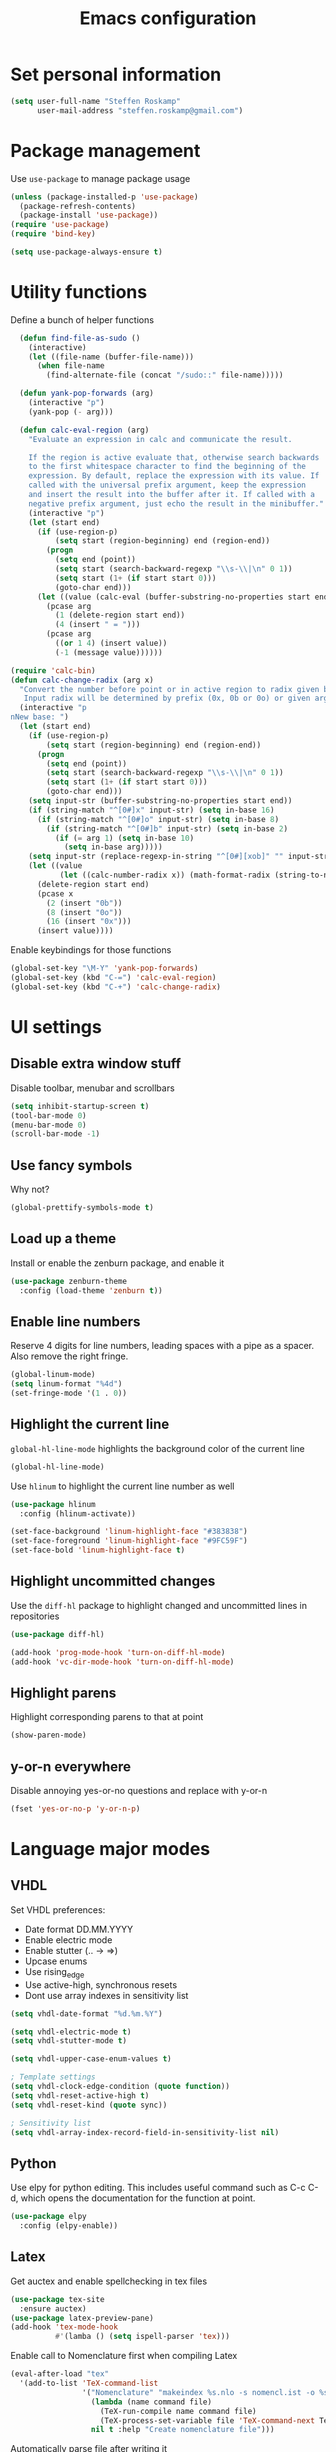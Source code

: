 #+TITLE: Emacs configuration

* Set personal information

#+BEGIN_SRC emacs-lisp
  (setq user-full-name "Steffen Roskamp"
        user-mail-address "steffen.roskamp@gmail.com")
#+END_SRC
* Package management

Use =use-package= to manage package usage

#+BEGIN_SRC emacs-lisp
  (unless (package-installed-p 'use-package)
    (package-refresh-contents)
    (package-install 'use-package))
  (require 'use-package)
  (require 'bind-key)

  (setq use-package-always-ensure t)
#+END_SRC
* Utility functions

Define a bunch of helper functions

#+BEGIN_SRC emacs-lisp
    (defun find-file-as-sudo ()
      (interactive)
      (let ((file-name (buffer-file-name)))
        (when file-name
          (find-alternate-file (concat "/sudo::" file-name)))))

    (defun yank-pop-forwards (arg)
      (interactive "p")
      (yank-pop (- arg)))

    (defun calc-eval-region (arg)
      "Evaluate an expression in calc and communicate the result.

      If the region is active evaluate that, otherwise search backwards
      to the first whitespace character to find the beginning of the 
      expression. By default, replace the expression with its value. If
      called with the universal prefix argument, keep the expression 
      and insert the result into the buffer after it. If called with a
      negative prefix argument, just echo the result in the minibuffer."
      (interactive "p")
      (let (start end)
        (if (use-region-p)
            (setq start (region-beginning) end (region-end))
          (progn
            (setq end (point))
            (setq start (search-backward-regexp "\\s-\\|\n" 0 1))
            (setq start (1+ (if start start 0)))
            (goto-char end)))
        (let ((value (calc-eval (buffer-substring-no-properties start end))))
          (pcase arg
            (1 (delete-region start end))
            (4 (insert " = ")))
          (pcase arg
            ((or 1 4) (insert value))
            (-1 (message value))))))

  (require 'calc-bin)
  (defun calc-change-radix (arg x)
    "Convert the number before point or in active region to radix given by user. 
     Input radix will be determined by prefix (0x, 0b or 0o) or given arg."
    (interactive "p
  nNew base: ")
    (let (start end)
      (if (use-region-p)
          (setq start (region-beginning) end (region-end))
        (progn
          (setq end (point))
          (setq start (search-backward-regexp "\\s-\\|\n" 0 1))
          (setq start (1+ (if start start 0)))
          (goto-char end)))
      (setq input-str (buffer-substring-no-properties start end))
      (if (string-match "^[0#]x" input-str) (setq in-base 16)
        (if (string-match "^[0#]o" input-str) (setq in-base 8)
          (if (string-match "^[0#]b" input-str) (setq in-base 2)
            (if (= arg 1) (setq in-base 10)
              (setq in-base arg)))))
      (setq input-str (replace-regexp-in-string "^[0#][xob]" "" input-str))
      (let ((value
             (let ((calc-number-radix x)) (math-format-radix (string-to-number input-str in-base)))))
        (delete-region start end)
        (pcase x
          (2 (insert "0b"))
          (8 (insert "0o"))
          (16 (insert "0x")))
        (insert value))))
#+END_SRC

Enable keybindings for those functions

#+BEGIN_SRC emacs-lisp
  (global-set-key "\M-Y" 'yank-pop-forwards)
  (global-set-key (kbd "C-=") 'calc-eval-region)
  (global-set-key (kbd "C-+") 'calc-change-radix)
#+END_SRC
* UI settings
** Disable extra window stuff

Disable toolbar, menubar and scrollbars

#+BEGIN_SRC emacs-lisp
  (setq inhibit-startup-screen t)
  (tool-bar-mode 0)
  (menu-bar-mode 0)
  (scroll-bar-mode -1)
#+END_SRC
** Use fancy symbols

Why not?

#+BEGIN_SRC emacs-lisp
  (global-prettify-symbols-mode t)
#+END_SRC
** Load up a theme

Install or enable the zenburn package, and enable it

#+BEGIN_SRC emacs-lisp
  (use-package zenburn-theme
    :config (load-theme 'zenburn t))
#+END_SRC
** Enable line numbers

Reserve 4 digits for line numbers, leading spaces with a pipe
as a spacer. Also remove the right fringe.

#+BEGIN_SRC emacs-lisp
  (global-linum-mode)
  (setq linum-format "%4d")
  (set-fringe-mode '(1 . 0))
#+END_SRC
** Highlight the current line

=global-hl-line-mode= highlights the background color of the current line

#+BEGIN_SRC emacs-lisp
  (global-hl-line-mode)
#+END_SRC

Use =hlinum= to highlight the current line number as well

#+BEGIN_SRC emacs-lisp
  (use-package hlinum
    :config (hlinum-activate))

  (set-face-background 'linum-highlight-face "#383838")
  (set-face-foreground 'linum-highlight-face "#9FC59F")
  (set-face-bold 'linum-highlight-face t)
#+END_SRC
** Highlight uncommitted changes

Use the =diff-hl= package to highlight changed and uncommitted 
lines in repositories

#+BEGIN_SRC emacs-lisp
  (use-package diff-hl)

  (add-hook 'prog-mode-hook 'turn-on-diff-hl-mode)
  (add-hook 'vc-dir-mode-hook 'turn-on-diff-hl-mode)
#+END_SRC
** Highlight parens

Highlight corresponding parens to that at point

#+BEGIN_SRC emacs-lisp
  (show-paren-mode)
#+END_SRC
** y-or-n everywhere

Disable annoying yes-or-no questions and replace with y-or-n

#+BEGIN_SRC emacs-lisp
  (fset 'yes-or-no-p 'y-or-n-p)
#+END_SRC
* Language major modes
** VHDL

Set VHDL preferences:
 - Date format DD.MM.YYYY
 - Enable electric mode
 - Enable stutter (.. -> =>)
 - Upcase enums
 - Use rising_edge
 - Use active-high, synchronous resets
 - Dont use array indexes in sensitivity list

#+BEGIN_SRC emacs-lisp
  (setq vhdl-date-format "%d.%m.%Y")

  (setq vhdl-electric-mode t)
  (setq vhdl-stutter-mode t)

  (setq vhdl-upper-case-enum-values t)

  ; Template settings
  (setq vhdl-clock-edge-condition (quote function))
  (setq vhdl-reset-active-high t)
  (setq vhdl-reset-kind (quote sync))

  ; Sensitivity list
  (setq vhdl-array-index-record-field-in-sensitivity-list nil)
#+END_SRC
** Python

Use elpy for python editing. This includes useful command such as C-c C-d, which opens the documentation for the
function at point.

#+BEGIN_SRC emacs-lisp
  (use-package elpy
    :config (elpy-enable))
#+END_SRC
** Latex

Get auctex and enable spellchecking in tex files

#+BEGIN_SRC emacs-lisp
  (use-package tex-site
    :ensure auctex)
  (use-package latex-preview-pane)
  (add-hook 'tex-mode-hook
            #'(lamba () (setq ispell-parser 'tex)))
#+END_SRC

Enable call to Nomenclature first when compiling Latex

#+BEGIN_SRC emacs-lisp
  (eval-after-load "tex"
    '(add-to-list 'TeX-command-list
                  '("Nomenclature" "makeindex %s.nlo -s nomencl.ist -o %s.nls"
                    (lambda (name command file)
                      (TeX-run-compile name command file)
                      (TeX-process-set-variable file 'TeX-command-next TeX-command-default))
                    nil t :help "Create nomenclature file")))
#+END_SRC

Automatically parse file after writing it

#+BEGIN_SRC emacs-lisp
  (setq TeX-auto-save t)
  (setq TeX-parse-self t)
#+END_SRC

Always use =pdflatex= when compiling Latex documents.

#+BEGIN_SRC emacs-lisp
  (setq TeX-PDF-mode t)
#+END_SRC

Enable math handling and always set the current file as the main one.

#+BEGIN_SRC emacs-lisp
   (add-hook 'LaTeX-mode-hook
            (lambda ()
              (LaTeX-math-mode)
              (setq TeX-master nil)))
#+END_SRC
** Text

Turn on auto-fill for text modes

#+BEGIN_SRC emacs-lisp
  (setq-default fill-column 120)
  (add-hook 'text-mode-hook 'turn-on-auto-fill)
  (setq paragraph-start "\f\\|[ \t]*$\\|[ \t]*[-+*] ")
#+END_SRC
** Matlab

Install matlab-mode package

#+BEGIN_SRC emacs-lisp
  (use-package matlab-mode)
#+END_SRC
** Arduino

Install and use =arduino-mode= package

#+BEGIN_SRC emacs-lisp
;;  (use-package arduino-mode)
#+END_SRC
** Additional modes

Additional, rarely used modes

#+BEGIN_SRC emacs-lisp
  (use-package dts-mode)
  (use-package csv-mode)
#+END_SRC
* Org-Mode settings
** General
#+BEGIN_SRC emacs-lisp
    (setq org-directory "~/org")
#+END_SRC
** Display preferences

Enable pretty bullets instead of asterisks

#+BEGIN_SRC emacs-lisp
  (use-package org-bullets
    :config   (add-hook 'org-mode-hook
                        (lambda ()
                          (org-bullets-mode t))))
#+END_SRC

Use syntax highlighting in source code blocks and make TAB behave like the corresponding major mode

#+BEGIN_SRC emacs-lisp
  (setq org-src-fontify-natively t)
  (setq org-src-tab-acts-natively t)
#+END_SRC

Use the current window instead of a new one for code editing

#+BEGIN_SRC emacs-lisp
  (setq org-src-window-setup 'current-window)
#+END_SRC
** Exporting

Fix sub/superscripts

#+BEGIN_SRC emacs-lisp
  (setq org-export-with-sub-superscripts '{})
#+END_SRC

Allow =babel= to evaluate code of given languages, don't ask before eval

#+BEGIN_SRC emacs-lisp
  (org-babel-do-load-languages
   'org-babel-load-languages
   '((emacs-lisp . t)
     (dot . t)
     (python . t)
     (matlab . t)
     (makefile . t)
     (gnuplot . t)))

  (setq org-confirm-babel-evaluate nil)
#+END_SRC

Associate the "dot" language with the =graphviz-dot= major mode

#+BEGIN_SRC emacs-lisp
  (use-package graphviz-dot-mode)
  (add-to-list 'org-src-lang-modes '("dot" . graphviz-dot))
#+END_SRC

Enable smart quotes for exporting

#+BEGIN_SRC emacs-lisp
  (setq org-export-with-smart-quotes t)
#+END_SRC

*** Reveal.js

    Enable and configure exporter for reveal.js (presentation framework). This needs internet access.
    For local support, download a copy of the reveal.js source and point org-reveal-root to it

    #+BEGIN_SRC emacs-lisp
      (use-package ox-reveal)

      (setq org-reveal-root "http://cdn.jsdelivr.net/reveal.js/3.0.0/")
      (setq org-reveal-mathjax t)

      (use-package htmlize)
    #+END_SRC
*** HTML

Don't include footer in HTML exports

#+BEGIN_SRC emacs-lisp
  (setq org-html-postamble nil)
#+END_SRC
*** PDF

Enable creation of PDFs with syntax-highlighted code blocks using the =minted= package.
This needs access to shell commands when exporting

#+BEGIN_SRC emacs-lisp
  (setq org-latex-pdf-process
        '("pdflatex -shell-escape -interaction nonstopmode -output-directory %o %f"
          "pdflatex -shell-escape -interaction nonstopmode -output-directory %o %f"
          "pdflatex -shell-escape -interaction nonstopmode -output-directory %o %f"))
#+END_SRC

Include minted package in Latex exports

#+BEGIN_SRC emacs-lisp
  (add-to-list 'org-latex-packages-alist '("" "minted"))
  (setq org-latex-listings 'minted)
#+END_SRC
*** Bootstrap
    
    Get exporter for Twitter Bootstrap (fancy HTML)
 
    #+BEGIN_SRC emacs-lisp
      (use-package ox-twbs)
    #+END_SRC
*** Latex
#+BEGIN_SRC emacs-lisp
  (add-to-list 'org-latex-classes
               '("scrreprt"
                 "\\documentclass{scrreprt}"
                 ("\\chapter{%s}" . "\\chapter*{%s}")            
                 ("\\section{%s}" . "\\section*{%s}")
                 ("\\subsection{%s}" . "\\subsection*{%s}")
                 ("\\subsubsection{%s}" . "\\subsubsection*{%s}")
                 ("\\paragraph{%s}" . "\\paragraph*{%s}")
                 ("\\subparagraph{%s}" . "\\subparagraph*{%s}")))
#+END_SRC

* Editing
** async
#+BEGIN_SRC emacs-lisp
  (use-package async)
#+END_SRC
** abbrevs

Prefix abbrevs with ; to avoid collisions with real words

#+BEGIN_SRC emacs-lisp
  (define-abbrev-table 'global-abbrev-table
    '((";name" "Steffen Roskamp")))
#+END_SRC

Always enable abbrev mode

#+BEGIN_SRC emacs-lisp
  (setq-default abbrev-mode t)
#+END_SRC
** ido

#+BEGIN_SRC emacs-lisp
  (use-package ido-ubiquitous)
  (use-package ido-vertical-mode)
  (use-package flx-ido)

  (setq ido-enable-flex-matching t)
  (setq ido-everywhere t)
  (ido-mode 1)
  (ido-ubiquitous)
  (flx-ido-mode 1)
  (setq ido-create-new-buffer 'always)
  (ido-vertical-mode 1)
  (setq ido-vertical-define-keys 'C-n-and-C-p-only)
  (setq ido-use-faces nil)
#+END_SRC
** smex

#+BEGIN_SRC emacs-lisp
  (use-package smex
    :config (smex-initialize))

  (global-set-key (kbd "M-x") 'smex)
  (global-set-key (kbd "M-X") 'smex-major-mode-commands)
#+END_SRC
** flyspell

Use flyspell in text buffers

#+BEGIN_SRC emacs-lisp
  (use-package flycheck)
  (use-package flycheck-pos-tip)

  (global-flycheck-mode)

  (with-eval-after-load 'flycheck
    (flycheck-pos-tip-mode))

  (add-hook 'text-mode-hook 'flyspell-mode)
  (add-hook 'prog-mode-hook 'flyspell-prog-mode)
#+END_SRC
** projectile

#+BEGIN_SRC emacs-lisp
  (use-package projectile
    :config (projectile-global-mode))
#+END_SRC
** ace-jump

Use =avy= to jump to specific lines or words, use ace-window to switch between windows

#+BEGIN_SRC emacs-lisp
  (use-package avy)

  (global-set-key (kbd "C-c SPC") 'avy-goto-char)
  (global-set-key (kbd "C-c C-SPC") 'avy-goto-line)

  (use-package ace-window)
  (global-set-key (kbd "M-p") 'ace-window)
  (setq aw-keys '(?a ?s ?d ?f ?g ?h ?j ?k ?l))
#+END_SRC 
** expand-region

#+BEGIN_SRC emacs-lisp
  (use-package expand-region
    :config (global-set-key (kbd "C-c r") 'er/expand-region))
#+END_SRC
** multiple cursors

#+BEGIN_SRC emacs-lisp
  (use-package multiple-cursors)

  (global-set-key (kbd "C-S-c C-S-c") 'mc/edit-lines)      ;; Add a cursor to each line in an active region

  (global-set-key (kbd "C->") 'mc/mark-next-like-this)     ;; Mark next keyword in buffer
  (global-set-key (kbd "C-<") 'mc/mark-previous-like-this) ;; Mark previous in buffer
  (global-set-key (kbd "C-c m") 'mc/mark-all-like-this)    ;; Mark all keywords in buffer
#+END_SRC
** which key
#+BEGIN_SRC emacs-lisp
  (use-package which-key
    :config (which-key-mode))
#+END_SRC
** yasnippets
#+BEGIN_SRC emacs-lisp
  (use-package yasnippet
    :init
      (yas-global-mode 1))
#+END_SRC
** transfer-sh
   Enables easy uploading of files to transfer.sh

#+BEGIN_SRC emacs-lisp
  (use-package transfer-sh)
#+END_SRC
* Additional keybindings

#+BEGIN_SRC emacs-lisp
  (windmove-default-keybindings 'meta)

  (global-set-key (kbd "C-c i") 'imenu)
  (global-set-key [remap dabbrev-expand] 'hippie-expand)
#+END_SRC
